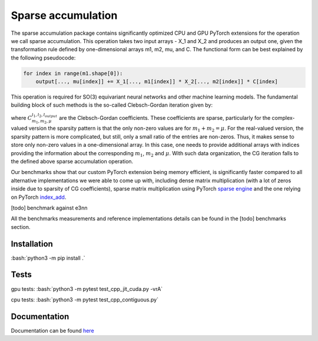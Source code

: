 .. role:: bash(code)
   :language: bash

Sparse accumulation
===================

.. inclusion-marker-representations-start
 
The sparse accumulation package contains significantly optimized CPU and GPU PyTorch extensions for the operation we call sparse accumulation. This operation takes two input arrays - X_1 and X_2 and produces an output one, given the transformation rule defined by one-dimensional arrays m1, m2, mu, and C. The functional form can be best explained by the following pseudocode:

.. code-block:: python

    for index in range(m1.shape[0]):
        output[..., mu[index]] += X_1[..., m1[index]] * X_2[..., m2[index]] * C[index]



This operation is required for SO(3) equivariant neural networks and other machine learning models. The fundamental building block of such methods is the so-called Clebsch-Gordan iteration given by:

.. image:: https://github.com/lab-cosmo/sparse_accumulation/blob/docs_update/docs/CG.png

where :math:`C_{m_1, m_2, \mu}^{l_1, l_2, l_{output}}` are the Clebsch-Gordan coefficients. These coefficients are sparse, particularly for the complex-valued version the sparsity pattern is that the only non-zero values are for :math:`m_1 + m_2 = \mu`. For the real-valued version, the sparsity pattern is more complicated, but still, only a small ratio of the entries are non-zeros. Thus, it makes sense to store only non-zero values in a one-dimensional array. In this case, one needs to provide additional arrays with indices providing the information about the corresponding :math:`m_1`, :math:`m_2` and :math:`\mu`. With such data organization, the CG iteration falls to the defined above sparse accumulation operation. 

Our benchmarks show that our custom PyTorch extension being memory efficient, is significantly faster compared to all alternative implementations we were able to come up with, including dense matrix multiplication (with a lot of zeros inside due to sparsity of CG coefficients), sparse matrix multiplication using PyTorch `sparse engine <https://pytorch.org/docs/stable/sparse.html>`_  and the one relying on PyTorch  `index_add <https://pytorch.org/docs/stable/generated/torch.Tensor.index_add_.html>`_.

[todo] benchmark against e3nn

All the benchmarks measurements and reference implementations details can be found in the [todo] benchmarks section. 

.. inclusion-marker-representations-end

++++++++++++
Installation
++++++++++++

:bash:`python3 -m pip install .`

++++++++++++
Tests
++++++++++++

gpu tests:
:bash:`python3 -m pytest test_cpp_jit_cuda.py -vrA`

cpu tests:
:bash:`python3 -m pytest test_cpp_contiguous.py`
    
+++++++++++++
Documentation
+++++++++++++

Documentation can be found `here <https://lab-cosmo.github.io/sparse_accumulation/index.html#>`_
